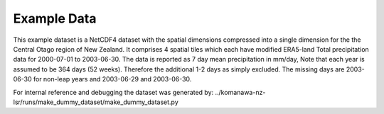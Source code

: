Example Data
===================

This example dataset is a NetCDF4 dataset with the spatial dimensions compressed into a single dimension for the the Central Otago region of New Zealand.  It comprises 4 spatial tiles which each have modified ERA5-land Total precipitation
data for 2000-07-01 to 2003-06-30.
The data is reported as 7 day mean precipitation in mm/day,  Note that each year is assumed to be 364 days (52 weeks).
Therefore the additional 1-2 days as simply excluded. The missing days are 2003-06-30 for non-leap years and  2003-06-29 and 2003-06-30.

For internal reference and debugging the dataset was generated by: ../komanawa-nz-lsr/runs/make_dummy_dataset/make_dummy_dataset.py